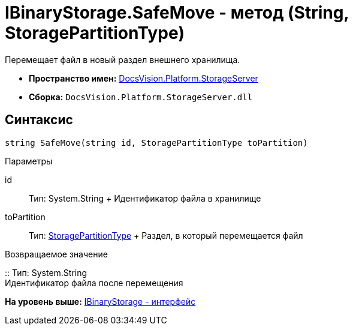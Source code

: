 = IBinaryStorage.SafeMove - метод (String, StoragePartitionType)

Перемещает файл в новый раздел внешнего хранилища.

* [.keyword]*Пространство имен:* xref:StorageServer_NS.adoc[DocsVision.Platform.StorageServer]
* [.keyword]*Сборка:* [.ph .filepath]`DocsVision.Platform.StorageServer.dll`

== Синтаксис

[source,pre,codeblock,language-csharp]
----
string SafeMove(string id, StoragePartitionType toPartition)
----

Параметры

id::
  Тип: System.String
  +
  Идентификатор файла в хранилище
toPartition::
  Тип: xref:StoragePartitionType_EN.adoc[StoragePartitionType]
  +
  Раздел, в который перемещается файл

Возвращаемое значение

::
  Тип: System.String
  +
  Идентификатор файла после перемещения

*На уровень выше:* xref:../../../../api/DocsVision/Platform/StorageServer/IBinaryStorage_IN.adoc[IBinaryStorage - интерфейс]
